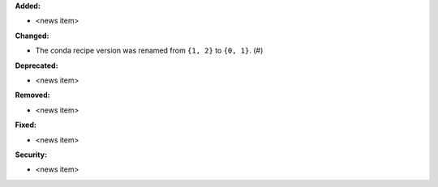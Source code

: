 **Added:**

* <news item>

**Changed:**

* The conda recipe version was renamed from ``{1, 2}`` to ``{0, 1}``. (#)

**Deprecated:**

* <news item>

**Removed:**

* <news item>

**Fixed:**

* <news item>

**Security:**

* <news item>
